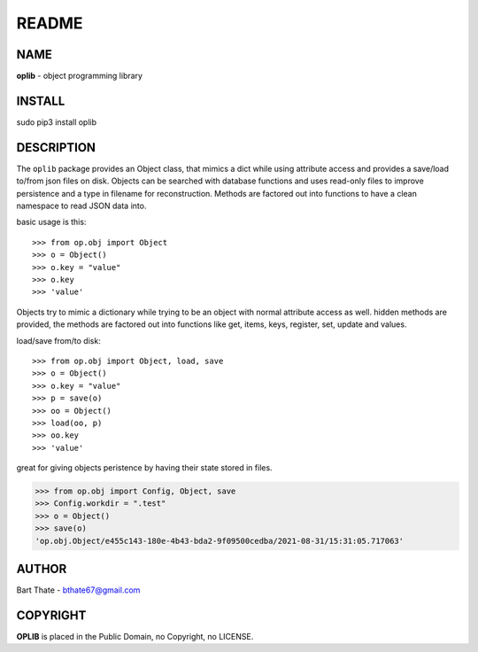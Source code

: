 README
######

NAME
====

**oplib** - object programming library

INSTALL
=======

sudo pip3 install oplib

DESCRIPTION
===========

The ``oplib`` package provides an Object class, that mimics a dict while using
attribute access and provides a save/load to/from json files on disk.
Objects can be searched with database functions and uses read-only files
to improve persistence and a type in filename for reconstruction. Methods are
factored out into functions to have a clean namespace to read JSON data into.

basic usage is this::

>>> from op.obj import Object
>>> o = Object()
>>> o.key = "value"
>>> o.key
>>> 'value'

Objects try to mimic a dictionary while trying to be an object with normal
attribute access as well. hidden methods are provided, the methods are
factored out into functions like get, items, keys, register, set, update
and values.

load/save from/to disk::

>>> from op.obj import Object, load, save
>>> o = Object()
>>> o.key = "value"
>>> p = save(o)
>>> oo = Object()
>>> load(oo, p)
>>> oo.key
>>> 'value'

great for giving objects peristence by having their state stored in files.

>>> from op.obj import Config, Object, save
>>> Config.workdir = ".test"
>>> o = Object()
>>> save(o)
'op.obj.Object/e455c143-180e-4b43-bda2-9f09500cedba/2021-08-31/15:31:05.717063'


AUTHOR
======

Bart Thate - bthate67@gmail.com


COPYRIGHT
=========

**OPLIB** is placed in the Public Domain, no Copyright, no LICENSE.
